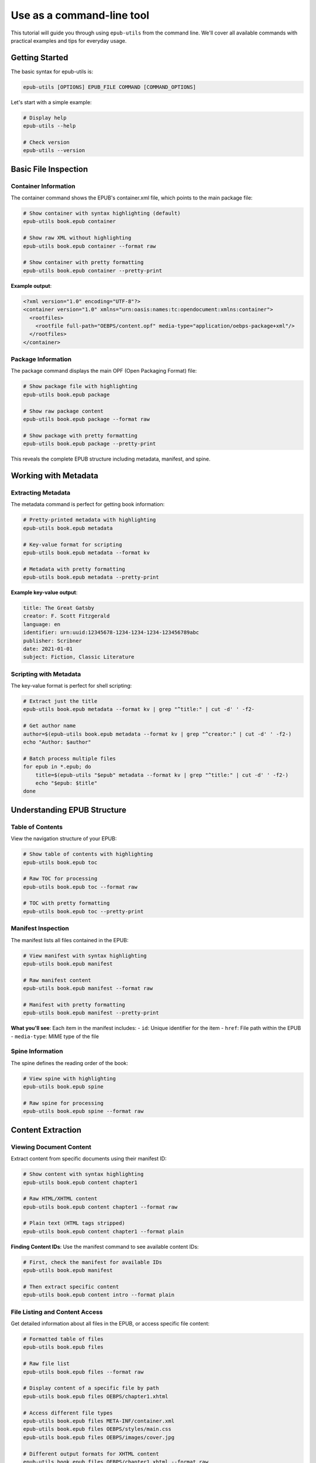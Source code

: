 Use as a command-line tool
==========================

This tutorial will guide you through using ``epub-utils`` from the command line. We'll cover all 
available commands with practical examples and tips for everyday usage.

Getting Started
---------------

The basic syntax for epub-utils is:

.. code-block:: bash

   epub-utils [OPTIONS] EPUB_FILE COMMAND [COMMAND_OPTIONS]

Let's start with a simple example:

.. code-block:: bash

   # Display help
   epub-utils --help

   # Check version
   epub-utils --version

Basic File Inspection
---------------------

Container Information
~~~~~~~~~~~~~~~~~~~~~

The container command shows the EPUB's container.xml file, which points to the main package file:

.. code-block:: bash

   # Show container with syntax highlighting (default)
   epub-utils book.epub container

   # Show raw XML without highlighting
   epub-utils book.epub container --format raw
   
   # Show container with pretty formatting
   epub-utils book.epub container --pretty-print

**Example output**:

.. code-block:: xml

   <?xml version="1.0" encoding="UTF-8"?>
   <container version="1.0" xmlns="urn:oasis:names:tc:opendocument:xmlns:container">
     <rootfiles>
       <rootfile full-path="OEBPS/content.opf" media-type="application/oebps-package+xml"/>
     </rootfiles>
   </container>

Package Information
~~~~~~~~~~~~~~~~~~~

The package command displays the main OPF (Open Packaging Format) file:

.. code-block:: bash

   # Show package file with highlighting
   epub-utils book.epub package

   # Show raw package content
   epub-utils book.epub package --format raw
   
   # Show package with pretty formatting
   epub-utils book.epub package --pretty-print

This reveals the complete EPUB structure including metadata, manifest, and spine.

Working with Metadata
----------------------

Extracting Metadata
~~~~~~~~~~~~~~~~~~~~

The metadata command is perfect for getting book information:

.. code-block:: bash

   # Pretty-printed metadata with highlighting
   epub-utils book.epub metadata

   # Key-value format for scripting
   epub-utils book.epub metadata --format kv
   
   # Metadata with pretty formatting
   epub-utils book.epub metadata --pretty-print

**Example key-value output**:

.. code-block:: text

   title: The Great Gatsby
   creator: F. Scott Fitzgerald
   language: en
   identifier: urn:uuid:12345678-1234-1234-1234-123456789abc
   publisher: Scribner
   date: 2021-01-01
   subject: Fiction, Classic Literature

Scripting with Metadata
~~~~~~~~~~~~~~~~~~~~~~~~

The key-value format is perfect for shell scripting:

.. code-block:: bash

   # Extract just the title
   epub-utils book.epub metadata --format kv | grep "^title:" | cut -d' ' -f2-

   # Get author name
   author=$(epub-utils book.epub metadata --format kv | grep "^creator:" | cut -d' ' -f2-)
   echo "Author: $author"

   # Batch process multiple files
   for epub in *.epub; do
       title=$(epub-utils "$epub" metadata --format kv | grep "^title:" | cut -d' ' -f2-)
       echo "$epub: $title"
   done

Understanding EPUB Structure
-----------------------------

Table of Contents
~~~~~~~~~~~~~~~~~

View the navigation structure of your EPUB:

.. code-block:: bash

   # Show table of contents with highlighting
   epub-utils book.epub toc

   # Raw TOC for processing
   epub-utils book.epub toc --format raw
   
   # TOC with pretty formatting
   epub-utils book.epub toc --pretty-print

Manifest Inspection
~~~~~~~~~~~~~~~~~~~

The manifest lists all files contained in the EPUB:

.. code-block:: bash

   # View manifest with syntax highlighting
   epub-utils book.epub manifest

   # Raw manifest content
   epub-utils book.epub manifest --format raw
   
   # Manifest with pretty formatting
   epub-utils book.epub manifest --pretty-print

**What you'll see**: Each item in the manifest includes:
- ``id``: Unique identifier for the item
- ``href``: File path within the EPUB
- ``media-type``: MIME type of the file

Spine Information
~~~~~~~~~~~~~~~~~

The spine defines the reading order of the book:

.. code-block:: bash

   # View spine with highlighting
   epub-utils book.epub spine

   # Raw spine for processing
   epub-utils book.epub spine --format raw

Content Extraction
------------------

Viewing Document Content
~~~~~~~~~~~~~~~~~~~~~~~~

Extract content from specific documents using their manifest ID:

.. code-block:: bash

   # Show content with syntax highlighting
   epub-utils book.epub content chapter1

   # Raw HTML/XHTML content
   epub-utils book.epub content chapter1 --format raw

   # Plain text (HTML tags stripped)
   epub-utils book.epub content chapter1 --format plain

**Finding Content IDs**: Use the manifest command to see available content IDs:

.. code-block:: bash

   # First, check the manifest for available IDs
   epub-utils book.epub manifest

   # Then extract specific content
   epub-utils book.epub content intro --format plain

File Listing and Content Access
~~~~~~~~~~~~~~~~~~~~~~~~~~~~~~~

Get detailed information about all files in the EPUB, or access specific file content:

.. code-block:: bash

   # Formatted table of files
   epub-utils book.epub files

   # Raw file list
   epub-utils book.epub files --format raw

   # Display content of a specific file by path
   epub-utils book.epub files OEBPS/chapter1.xhtml

   # Access different file types
   epub-utils book.epub files META-INF/container.xml
   epub-utils book.epub files OEBPS/styles/main.css
   epub-utils book.epub files OEBPS/images/cover.jpg

   # Different output formats for XHTML content
   epub-utils book.epub files OEBPS/chapter1.xhtml --format raw
   epub-utils book.epub files OEBPS/chapter1.xhtml --format xml --pretty-print
   epub-utils book.epub files OEBPS/chapter1.xhtml --format plain

**Key advantages of the files command**:

- Access any file in the EPUB archive by its path
- No need to know manifest item IDs
- Works with all file types (XHTML, CSS, XML, images, etc.)
- Complements the ``content`` command which uses manifest IDs

Content Analysis
~~~~~~~~~~~~~~~~

Analyze EPUB content structure:

.. code-block:: bash

   #!/bin/bash
   # analyze-content.sh - Analyze EPUB content structure

   epub_file="$1"

   echo "=== Content Analysis for $epub_file ==="

   # Get all content files from manifest
   epub-utils "$epub_file" manifest --format raw | \
   grep 'media-type="application/xhtml+xml"' | \
   sed 's/.*id="\([^"]*\)".*/\1/' | \
   while read -r content_id; do
       echo "--- Content ID: $content_id ---"
       word_count=$(epub-utils "$epub_file" content "$content_id" --format plain | wc -w)
       echo "Word count: $word_count"
       echo ""
   done

Output Format Options
---------------------

epub-utils supports multiple output formats for different use cases:

XML Format (Default)
~~~~~~~~~~~~~~~~~~~~

.. code-block:: bash

   epub-utils book.epub metadata
   # Produces syntax-highlighted, formatted XML

Raw Format
~~~~~~~~~~

.. code-block:: bash

   epub-utils book.epub metadata --format raw
   # Produces unformatted XML, perfect for piping to other tools

Key-Value Format
~~~~~~~~~~~~~~~~

.. code-block:: bash

   epub-utils book.epub metadata --format kv
   # Produces key: value pairs, ideal for scripting

Plain Text Format
~~~~~~~~~~~~~~~~~

.. code-block:: bash

   epub-utils book.epub content chapter1 --format plain
   # Strips HTML tags, produces readable text

Pretty-Print Option
~~~~~~~~~~~~~~~~~~~

Use the ``--pretty-print`` (or ``-pp``) option to format XML output with proper indentation:

.. code-block:: bash

   # Default output (compact XML)
   epub-utils book.epub metadata --format raw
   
   # Pretty-formatted output (with indentation)
   epub-utils book.epub metadata --format raw --pretty-print
   
   # Works with syntax highlighting too
   epub-utils book.epub package --pretty-print

Next Steps
----------

Now that you're familiar with the CLI basics, you might want to:

- Explore the :doc:`api-tutorial` for programmatic access
- Check out more :doc:`examples` for real-world use cases
- Learn about :doc:`epub-standards` for deeper understanding
- Contribute to the project via :doc:`contributing`
